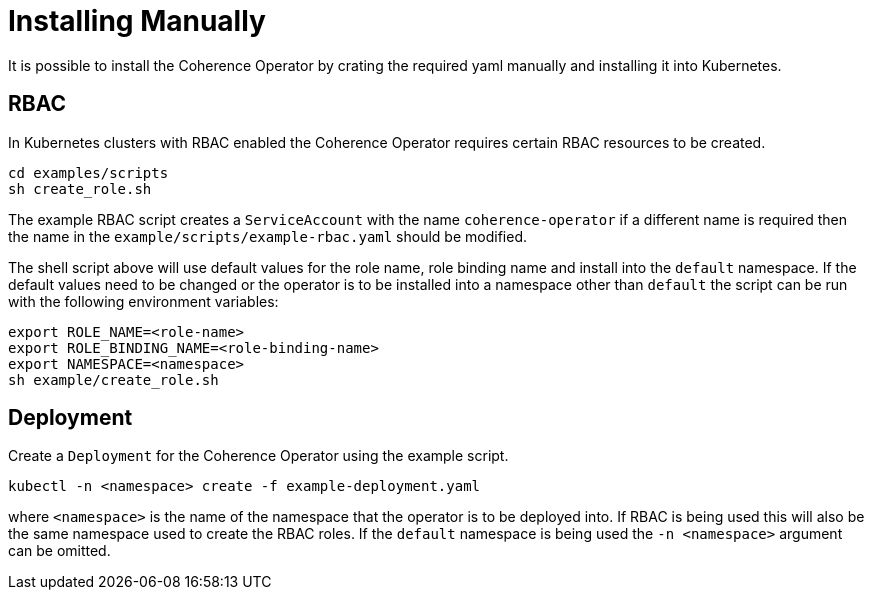 ///////////////////////////////////////////////////////////////////////////////

    Copyright (c) 2019 Oracle and/or its affiliates. All rights reserved.

    Licensed under the Apache License, Version 2.0 (the "License");
    you may not use this file except in compliance with the License.
    You may obtain a copy of the License at

        http://www.apache.org/licenses/LICENSE-2.0

    Unless required by applicable law or agreed to in writing, software
    distributed under the License is distributed on an "AS IS" BASIS,
    WITHOUT WARRANTIES OR CONDITIONS OF ANY KIND, either express or implied.
    See the License for the specific language governing permissions and
    limitations under the License.

///////////////////////////////////////////////////////////////////////////////

= Installing Manually

It is possible to install the Coherence Operator by crating the required yaml manually and installing it into Kubernetes.

== RBAC
In Kubernetes clusters with RBAC enabled the Coherence Operator requires certain RBAC resources to be created.

[source,bash]
----
cd examples/scripts
sh create_role.sh
----

The example RBAC script creates a `ServiceAccount` with the name `coherence-operator` if a different name is required
then the name in the `example/scripts/example-rbac.yaml` should be modified.

The shell script above will use default values for the role name, role binding name and install into the `default`
namespace. If the default values need to be changed or the operator is to be installed into a namespace other than
`default` the script can be run with the following environment variables:

[source,bash]
----
export ROLE_NAME=<role-name>
export ROLE_BINDING_NAME=<role-binding-name>
export NAMESPACE=<namespace>
sh example/create_role.sh
----


== Deployment
Create a `Deployment` for the Coherence Operator using the example script.

[source,bash]
----
kubectl -n <namespace> create -f example-deployment.yaml
----

where `<namespace>` is the name of the namespace that the operator is to be deployed into.
If RBAC is being used this will also be the same namespace used to create the RBAC roles.
If the `default` namespace is being used the `-n <namespace>` argument can be omitted.


